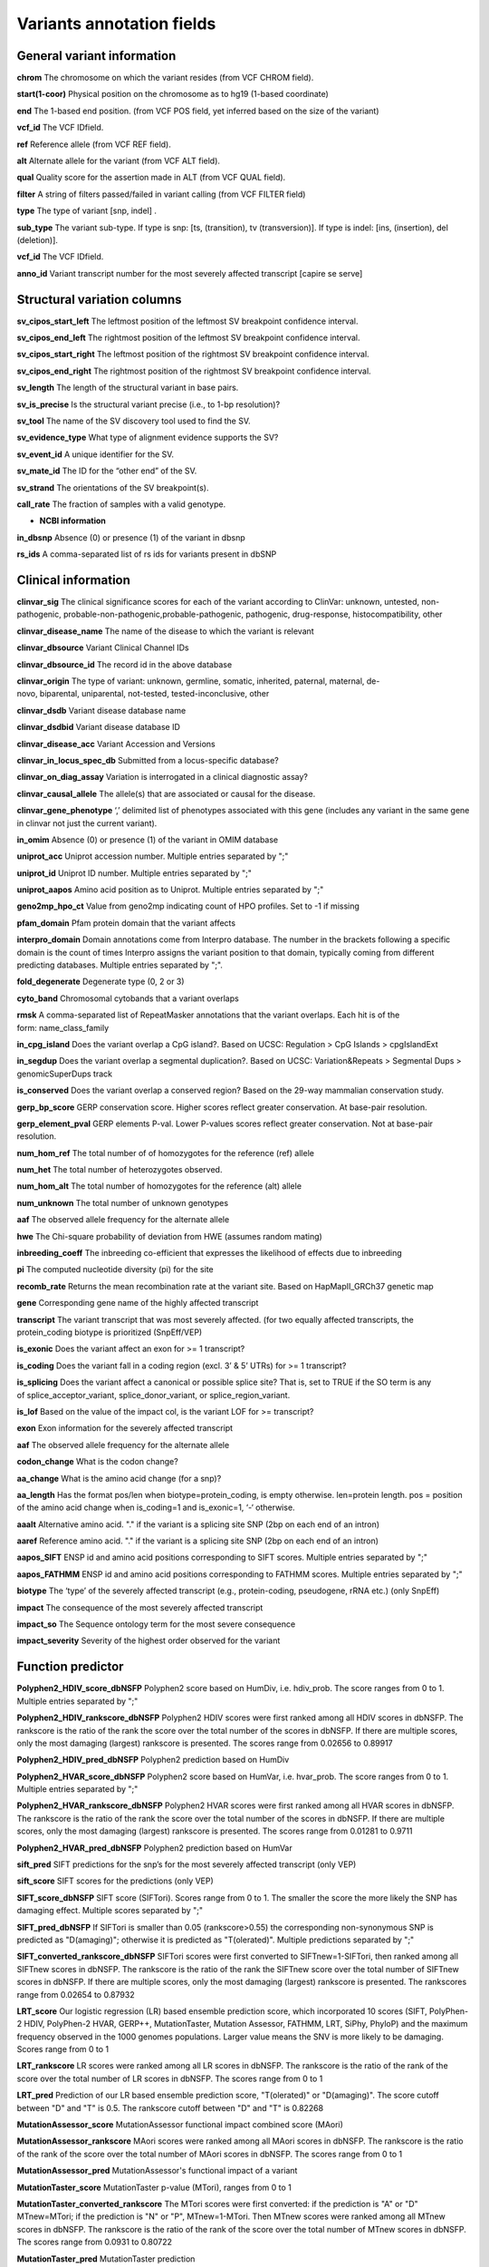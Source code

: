 Variants annotation fields
^^^^^^^^^^^^^^^^^^^^^^^^^^

General variant information
-------------------------------

**chrom**
The chromosome on which the variant resides (from VCF CHROM field).

**start(1-coor)**
Physical position on the chromosome as to hg19 (1-based coordinate)

**end**
The 1-based end position. (from VCF POS field, yet inferred based on the size of the variant)

**vcf_id**
The VCF IDfield.

**ref**
Reference allele (from VCF REF field).

**alt**
Alternate allele for the variant (from VCF ALT field).

**qual**
Quality score for the assertion made in ALT (from VCF QUAL field).

**filter**
A string of filters passed/failed in variant calling (from VCF FILTER field)

**type**
The type of variant  [snp, indel] .

**sub_type**
The variant sub-type. If type is snp: [ts, (transition), tv (transversion)]. If type is indel: [ins, (insertion), del (deletion)].

**vcf_id**
The VCF IDfield.

**anno_id**
Variant transcript number for the most severely affected transcript [capire se serve]


Structural variation columns
--------------------------------

**sv_cipos_start_left**
The leftmost position of the leftmost SV breakpoint confidence interval.

**sv_cipos_end_left**
The rightmost position of the leftmost SV breakpoint confidence interval.

**sv_cipos_start_right**
The leftmost position of the rightmost SV breakpoint confidence interval.

**sv_cipos_end_right**
The rightmost position of the rightmost SV breakpoint confidence interval.

**sv_length**
The length of the structural variant in base pairs.

**sv_is_precise**
Is the structural variant precise (i.e., to 1-bp resolution)?

**sv_tool**
The name of the SV discovery tool used to find the SV.

**sv_evidence_type**
What type of alignment evidence supports the SV?

**sv_event_id**
A unique identifier for the SV.

**sv_mate_id**  
The ID for the “other end” of the SV.

**sv_strand**
The orientations of the SV breakpoint(s).

**call_rate**
The fraction of samples with a valid genotype.

* **NCBI information**
**in_dbsnp**
Absence (0) or presence (1) of the variant in dbsnp

**rs_ids**
A comma-separated list of rs ids for variants present in dbSNP


Clinical information
------------------------

**clinvar_sig**
The clinical significance scores for each of the variant according to ClinVar: unknown, untested, non-pathogenic, probable-non-pathogenic,probable-pathogenic, pathogenic, drug-response, histocompatibility, other

**clinvar_disease_name**
The name of the disease to which the variant is relevant

**clinvar_dbsource**
Variant Clinical Channel IDs

**clinvar_dbsource_id**
The record id in the above database

**clinvar_origin** 
The type of variant: unknown, germline, somatic, inherited, paternal, maternal, de-novo, biparental, uniparental, not-tested, tested-inconclusive, other

**clinvar_dsdb**
Variant disease database name

**clinvar_dsdbid**
Variant disease database ID

**clinvar_disease_acc** 
Variant Accession and Versions

**clinvar_in_locus_spec_db**
Submitted from a locus-specific database?

**clinvar_on_diag_assay**
Variation is interrogated in a clinical diagnostic assay?

**clinvar_causal_allele** 
The allele(s) that are associated or causal for the disease.

**clinvar_gene_phenotype**
‘,’ delimited list of phenotypes associated with this gene (includes any variant in the same gene in clinvar not just the current variant).

**in_omim**
Absence (0) or presence (1) of the variant in OMIM database

**uniprot_acc**
Uniprot accession number. Multiple entries separated by ";"

**uniprot_id**
Uniprot ID number. Multiple entries separated by ";"

**uniprot_aapos**
Amino acid position as to Uniprot. Multiple entries separated by ";"

**geno2mp_hpo_ct**
Value from geno2mp indicating count of HPO profiles. Set to -1 if missing

**pfam_domain**
Pfam protein domain that the variant affects

**interpro_domain**
Domain annotations come from Interpro database. The number in the brackets following a specific domain is the count of times Interpro assigns the variant position to that domain, typically coming from different predicting databases. Multiple entries separated by ";".

**fold_degenerate**
Degenerate type (0, 2 or 3)

**cyto_band**
Chromosomal cytobands that a variant overlaps

**rmsk**
A comma-separated list of RepeatMasker annotations that the variant overlaps. Each hit is of the form: name_class_family

**in_cpg_island**
Does the variant overlap a CpG island?. Based on UCSC: Regulation > CpG Islands > cpgIslandExt

**in_segdup**
Does the variant overlap a segmental duplication?. Based on UCSC: Variation&Repeats > Segmental Dups > genomicSuperDups track

**is_conserved**
Does the variant overlap a conserved region? Based on the 29-way mammalian conservation study.

**gerp_bp_score**
GERP conservation score. Higher scores reflect greater conservation. At base-pair resolution.

**gerp_element_pval**
GERP elements P-val. Lower P-values scores reflect greater conservation. Not at base-pair resolution.

**num_hom_ref**
The total number of of homozygotes for the reference (ref) allele

**num_het**
The total number of heterozygotes observed.

**num_hom_alt**
The total number of homozygotes for the reference (alt) allele

**num_unknown**
The total number of unknown genotypes

**aaf**
The observed allele frequency for the alternate allele

**hwe**
The Chi-square probability of deviation from HWE (assumes random mating)

**inbreeding_coeff**
The inbreeding co-efficient that expresses the likelihood of effects due to inbreeding

**pi**
The computed nucleotide diversity (pi) for the site

**recomb_rate**
Returns the mean recombination rate at the variant site. Based on HapMapII_GRCh37 genetic map

**gene**
Corresponding gene name of the highly affected transcript

**transcript**
The variant transcript that was most severely affected. (for two equally affected transcripts, the protein_coding biotype is prioritized (SnpEff/VEP)

**is_exonic** 
Does the variant affect an exon for >= 1 transcript?

**is_coding**
Does the variant fall in a coding region (excl. 3’ & 5’ UTRs) for >= 1 transcript?

**is_splicing**
Does the variant affect a canonical or possible splice site? That is, set to TRUE if the SO term is any of splice_acceptor_variant, splice_donor_variant, or splice_region_variant.

**is_lof** 
Based on the value of the impact col, is the variant LOF for >= transcript?

**exon**
Exon information for the severely affected transcript

**aaf**
The observed allele frequency for the alternate allele

**codon_change**
What is the codon change?

**aa_change**
What is the amino acid change (for a snp)?

**aa_length**
Has the format pos/len when biotype=protein_coding, is empty otherwise. len=protein length. pos = position of the amino acid change when is_coding=1 and is_exonic=1, ‘-‘ otherwise.

**aaalt**  
Alternative amino acid. "." if the variant is a splicing site SNP (2bp on each end of an intron)

**aaref**
Reference amino acid. "." if the variant is a splicing site SNP (2bp on each end of an intron)

**aapos_SIFT**
ENSP id and amino acid positions corresponding to SIFT scores. Multiple entries separated by ";"

**aapos_FATHMM**
ENSP id and amino acid positions corresponding to FATHMM scores. Multiple entries separated by ";"

**biotype**
The ‘type’ of the severely affected transcript (e.g., protein-coding, pseudogene, rRNA etc.) (only SnpEff)

**impact**
The consequence of the most severely affected transcript

**impact_so**
The Sequence ontology term for the most severe consequence

**impact_severity** 
Severity of the highest order observed for the variant


Function predictor
----------------------

**Polyphen2_HDIV_score_dbNSFP**
Polyphen2 score based on HumDiv, i.e. hdiv_prob. The score ranges from 0 to 1. Multiple entries separated by ";"

**Polyphen2_HDIV_rankscore_dbNSFP**
Polyphen2 HDIV scores were first ranked among all HDIV scores in dbNSFP. The rankscore is the ratio of the rank the score over the total number of the scores in dbNSFP. If there are multiple scores, only the most damaging (largest) rankscore is presented. The scores range from 0.02656 to 0.89917

**Polyphen2_HDIV_pred_dbNSFP**
Polyphen2 prediction based on HumDiv

**Polyphen2_HVAR_score_dbNSFP**
Polyphen2 score based on HumVar, i.e. hvar_prob. The score ranges from 0 to 1. Multiple entries separated by ";"

**Polyphen2_HVAR_rankscore_dbNSFP**
Polyphen2 HVAR scores were first ranked among all HVAR scores in dbNSFP. The rankscore is the ratio of the rank the score over the total number of the scores in dbNSFP. If there are multiple scores, only the most damaging (largest) rankscore is presented. The scores range from 0.01281 to 0.9711

**Polyphen2_HVAR_pred_dbNSFP**
Polyphen2 prediction based on HumVar

**sift_pred**
SIFT predictions for the snp’s for the most severely affected transcript (only VEP)

**sift_score**
SIFT scores for the predictions (only VEP)

**SIFT_score_dbNSFP**
SIFT score (SIFTori). Scores range from 0 to 1. The smaller the score the more likely the SNP has damaging effect. Multiple scores separated by ";"

**SIFT_pred_dbNSFP** 
If SIFTori is smaller than 0.05 (rankscore>0.55) the corresponding non-synonymous SNP is predicted as "D(amaging)"; otherwise it is predicted as "T(olerated)". Multiple predictions separated by ";"

**SIFT_converted_rankscore_dbNSFP**
SIFTori scores were first converted to SIFTnew=1-SIFTori, then ranked among all SIFTnew scores in dbNSFP. The rankscore is the ratio of the rank the SIFTnew score over the total number of SIFTnew scores in dbNSFP. If there are multiple scores, only the most damaging (largest) rankscore is presented. The rankscores range from 0.02654 to 0.87932

**LRT_score**
Our logistic regression (LR) based ensemble prediction score, which incorporated 10 scores (SIFT, PolyPhen-2 HDIV, PolyPhen-2 HVAR, GERP++, MutationTaster, Mutation Assessor, FATHMM, LRT, SiPhy, PhyloP) and the maximum frequency observed in the 1000 genomes populations. Larger value means the SNV is more likely to be damaging. Scores range from 0 to 1

**LRT_rankscore**
LR scores were ranked among all LR scores in dbNSFP. The rankscore is the ratio of the rank of the score over the total number of LR scores in dbNSFP. The scores range from 0 to 1

**LRT_pred**
Prediction of our LR based ensemble prediction score, "T(olerated)" or "D(amaging)". The score cutoff between "D" and "T" is 0.5. The rankscore cutoff between "D" and "T" is 0.82268

**MutationAssessor_score** 
MutationAssessor functional impact combined score (MAori)

**MutationAssessor_rankscore**
MAori scores were ranked among all MAori scores in dbNSFP. The rankscore is the ratio of the rank of the score over the total number of MAori scores in dbNSFP. The scores range from 0 to 1

**MutationAssessor_pred** 
MutationAssessor's functional impact of a variant

**MutationTaster_score** 
MutationTaster p-value (MTori), ranges from 0 to 1

**MutationTaster_converted_rankscore** 
The MTori scores were first converted: if the prediction is "A" or "D" MTnew=MTori; if the prediction is "N" or "P", MTnew=1-MTori. Then MTnew scores were ranked among all MTnew scores in dbNSFP. The rankscore is the ratio of the rank of the score over the total number of MTnew scores in dbNSFP. The scores range from 0.0931 to 0.80722

**MutationTaster_pred**
MutationTaster prediction

**FATHMM_score** 
FATHMM default score (FATHMMori)

**FATHMM_rankscore** 
FATHMMori scores were ranked among all FATHMMori scores in dbNSFP. The rankscore is the ratio of the rank of the score over the total number of FATHMMori scores in dbNSFP. If there are multiple scores, only the most damaging (largest) rankscore is presented. The scores range from 0 to 1

**FATHMM_pred** 
If a FATHMM_score is <=-1.5 (or rankscore <=0.81415) the corresponding non-synonymous SNP is predicted as "D(AMAGING)"; otherwise it is predicted as "T(OLERATED)". Multiple predictions separated by ";"

**MetaSVM_score** 
Our support vector machine (SVM) based ensemble prediction score, which incorporated 10 scores (SIFT, PolyPhen-2 HDIV, PolyPhen-2 HVAR, GERP++, MutationTaster, Mutation Assessor, FATHMM, LRT, SiPhy, PhyloP) and the maximum frequency observed in the 1000 genomes populations. Larger value means the SNV is more likely to be damaging.
Scores range from -2 to 3 in dbNSFP

**MetaSVM_rankscore**
MetaSVM scores were ranked among all MetaSVM scores in dbNSFP. The rankscore is the ratio of the rank of the score over the total number of MetaSVM
scores in dbNSFP. The scores range from 0 to 1.

**MetaSVM_pred**  
Prediction of our SVM (radial kernel support vector) machine based ensemble prediction score, "T(olerated)" or "D(amaging)". The score cutoff between "D" and "T" is 0. The rankscore cutoff between "D" and "T" is 0.83357

**MetaLR_score** 
Our logistic regression (LR) based ensemble prediction score, which incorporated 10 scores (SIFT, PolyPhen-2 HDIV, PolyPhen-2 HVAR, GERP++, MutationTaster, Mutation Assessor, FATHMM, LRT, SiPhy, PhyloP) and the maximum frequency observed in the 1000 genomes populations. Larger value means the SNV is more likely to be damaging. Scores range from 0 to 1

**MetaLR_rankscore**
LR scores were ranked among all LR scores in dbNSFP. The rankscore is the ratio of the rank of the score over the total number of LR scores in dbNSFP. The scores range from 0 to 1

**MetaLR_pred** 
Prediction of our LR based ensemble prediction score, "T(olerated)" or "D(amaging)". The score cutoff between "D" and "T" is 0.5. The rankscore cutoff between "D" and "T" is 0.82268

**VEST3_score** 
VEST 3.0 score. Score ranges from 0 to 1. The larger the score the more likely the mutation may cause functional change. Multiple scores separated by ";", corresponding to Transcript_id_VEST3. Please note this score is free for non-commercial use. For more details please refer to http://wiki.chasmsoftware.org/index.php/SoftwareLicense.

**VEST3_rankscore** 
VEST3 scores were ranked among all VEST3 scores in dbNSFP. The rankscore is the ratio of the rank of the score over the total number of VEST3 scores in dbNSFP. In case there are multiple scores for the same variant, the largest score (most damaging) is presented. The scores range from 0 to 1. 

**VEST3_pred**
Variant Effect Scoring Tool version 3 prediction.

**PROVEAN_score**
Protein Variation Effect Analyzer with clustering of homologus  sequences method. Scores range from -14 to 14. The smaller the score the more likely the SNP has damaging effect. 

**PROVEAN_converted_rankscore**
PROVEANori were first converted to PROVEANnew=1-(PROVEANori+14)/28, then ranked among all PROVEANnew scores in dbNSFP. The rankscore is the ratio of the rank the PROVEANnew score over the total number of PROVEANnew scores in dbNSFP. If there are multiple scores, only the most damaging (largest) rankscore is presented.
The scores range from 0 to 1.

**PROVEAN_pred** 
If PROVEANori <= -2.5 (rankscore>=0.543) the corresponding nsSNV is predicted as "D(amaging)"; otherwise it is predicted as "N(eutral)". Multiple predictions separated by ";", corresponding to Ensembl_proteinid.

**Reliability_index**
Number of observed component scores (except the maximum frequency in the 1000 genomes populations) for RadialSVM and LR. Ranges from 1 to 10. As RadialSVM and LR scores are calculated based on imputed data, the less missing component scores, the higher the reliability of the scores and predictions

**LRT_Omega**
Estimated nonsynonymous-to-synonymous-rate ratio (Omega, reported by LRT)


Conservation scores
-----------------------

**CADD_raw_dbNSFP** 
Combined annotation dependent depletion prediction: higher values are more deleterious.

**CADD_raw_rankscore_dbNSFP**
CADD raw scores were ranked among all CADD raw scores in dbNSFP. The rankscore is the ratio of the rank of the score over the total number of CADD raw scores in dbNSFP. 

**CADD_phred_dbNSFP** 
CADD phred-like score. This is phred-like rank score based on whole genome CADD raw scores.

**GERPpp_NR**
GERP++ neutral rate

**GERPpp_RS**
GERP++ RS score, the larger the score, the more conserved the site

**GERPpp_RS_rankscore**
GERP++ RS scores were ranked among all GERP++ RS scores in dbNSFP. The rankscore is the ratio of the rank of the score over the total number of GERP++ RS scores in dbNSFP

**phyloP46way_primate**
phyloP (phylogenetic p-values) conservation score based on the multiple alignments of 10 primate genomes (including human). The larger the score, the more conserved the site

**phyloP46way_primate_rankscore**
phyloP46way_primate scores were ranked among all phyloP46way_primate scores in dbNSFP. The rankscore is the ratio of the rank of the score over the total number of phyloP46way_primate scores in dbNSFP

**phyloP46way_placental**
phyloP (phylogenetic p-values) conservation score based on the multiple alignments of 33 placental mammal genomes (including human). The larger the score, the more conserved the site

**phyloP46way_placental_rankscore**
phyloP46way_placental scores were ranked among all phyloP46way_placental scores in dbNSFP. The rankscore is the ratio of the rank of the score over the total number of phyloP46way_placental scores in dbNSFP

**phyloP100way_vertebrate**
phyloP (phylogenetic p-values) conservation score based on the multiple alignments of 100 vertebrate genomes (including human). The larger the score, the more conserved the site

**phyloP100way_vertebrate_rankscore**
phyloP100way_vertebrate scores were ranked among all phyloP100way_vertebrate scores in dbNSFP. The rankscore is the ratio of the rank of the score over the total number of phyloP100way_vertebrate scores in dbNSFP

**phastConsP46way_primate**
phyloP (phylogenetic p-values) conservation score based on the multiple alignments of 10 primate genomes (including human). The larger the score, the more conserved the site

**phastConsP46way_primate_rankscore**
phyloP46way_primate scores were ranked among all phyloP46way_primate scores in dbNSFP. The rankscore is the ratio of the rank of the score over the total number of phyloP46way_primate scores in dbNSFP

**phastConsP46way_placental** 
phastCons conservation score based on the multiple alignments of 33 placental mammal genomes (including human). The larger the score, the more conserved the site

**phastConsP46way_placental_rankscore**
phastCons46way_placental scores were ranked among all phastCons46way_placental scores in dbNSFP. The rankscore is the ratio of the rank of the score over the total number of phastCons46way_placental scores in dbNSFP

**phastConsP100way_vertebrate**
phastCons conservation score based on the multiple alignments of 100 vertebrate genomes (including human). The larger the score, the more conserved the site

**phastConsP100way_vertebrate_rankscore**
phastCons100way_vertebrate scores were ranked among all phastCons100way_vertebrate scores in dbNSFP. The rankscore is the ratio of the rank of the score over the total number of phastCons100way_vertebrate scores in dbNSFP

**SiPhy_29way_pi** 
The estimated stationary distribution of A, C, G and T at the site, using SiPhy algorithm based on 29 mammals genomes

**SiPhy_29way_logOdds**
SiPhy score based on 29 mammals genomes. The larger the score, the more conserved the site

**SiPhy_29way_logOdds_rankscore**
SiPhy_29way_logOdds scores were ranked among all SiPhy_29way_logOdds scores in dbNSFP. The rankscore is the ratio of the rank of the score over the total number of SiPhy_29way_logOdds scores in dbNSFP

**fitcons**
fitCons scores estimating the probability that a point mutation at each position in a genome will influence fitness. Higher scores have more potential for interesting genomic function. Common ranges: 0.05-0.35 for non-coding and 0.4-0.8 for coding

**UniSNP_ids**
rs numbers from UniSNP, which is a cleaned version of dbSNP build 129, in format: rs number1;rs number2;...

**ancestral_allele**
Ancestral allele (based on 1000 genomes reference data)

**rms_bq** 
The RMS base quality at this position.

**cigar** 
CIGAR string describing how to align an alternate allele to the reference allele.
depth
The number of aligned sequence reads that led to this variant call

**strand_bias**
Strand bias at the variant position. From the “SB” tag.

**rms_map_qual**
RMS mapping quality, a measure of variance of quality scores

**in_hom_run**
Homopolymer runs for the variant allele

**num_mapq_zero**
Total counts of reads with mapping quality equal to zero

**num_alleles** 
Total number of alleles in called genotypes

**num_reads_w_dels**
Fraction of reads with spanning deletions

**haplotype_score**
Consistency of the site with two segregating haplotypes

**qual_depth**
Variant confidence or quality by depth

**allele_count** 
Allele counts in genotypes

**allele_bal** 
Allele balance for hets

**in_hm2**
Whether the variant was part of HapMap2.

**in_hm3**
Whether the variant was part of HapMap3.

**is_somatic** 
Whether the variant is somatically acquired.

**somatic_score**
A score for 

**in_esp**
Presence/absence of the variant in the ESP project data

**exome_chip**
Whether a SNP is on the Illumina HumanExome Chip


Population information
--------------------------

**max_aaf_all**
The maximum of aaf_gnomad{afr,amr,eas,nfe,sas},aaf_esp_ea, aaf_esp_aa, aaf_1kg_amr, aaf_1kg_eas,aaf_1kg_sas,aaf_1kg_afr,aaf_1kg_eur,aaf_adj_exac_afr,aaf_adj_exac_amr,aaf_adj_exac_eas,aaf_adj_exac_nfe,aaf_adj_exac_sas. and -1 if none of those databases/populations contain the variant.

**aaf_esp_ea**
Minor Allele Frequency of the variant for European Americans in the ESP project

**aaf_esp_aa**
Minor Allele Frequency of the variant for African Americans in the ESP project

**aaf_esp_all** 
Minor Allele Frequency of the variant w.r.t both groups in the ESP project

**in_1kg**
Presence/absence of the variant in the 1000 genome project data (phase 3)

**aaf_1kg_amr**
Allele frequency of the variant in AMR population based on AC/AN (1000g project, phase 3)

**aaf_1kg_eas**
Allele frequency of the variant in EAS population based on AC/AN (1000g project, phase 3)

**aaf_1kg_sas**
Allele frequency of the variant in SAS population based on AC/AN (1000g project, phase 3)

**aaf_1kg_afr** 
Allele frequency of the variant in AFR population based on AC/AN (1000g project, phase 3)

**aaf_1kg_eur** 
Allele frequency of the variant in EUR population based on AC/AN (1000g project, phase 3)

**aaf_1kg_all** 
Global allele frequency (based on AC/AN) (1000g project - phase 3)

**ARIC5606_AA_AC**
Alternative allele counts in 2403 exomes of African Americans from the Atherosclerosis Risk in Communities Study (ARIC) cohort study.

**ARIC5606_AA_AF**
Alternative allele frequency of 2403 exomes of African Americans from the Atherosclerosis Risk in Communities Study (ARIC) cohort study.

**ARIC5606_EA_AC**
Alternative allele counts in 3203 exomes of European Americans from the Atherosclerosis Risk in Communities Study (ARIC) cohort study.

**ARIC5606_EA_AF**
Alternative allele frequency of 3203 exomes of European Americans from the Atherosclerosis Risk in Communities Study (ARIC) cohort study.

**in_exac**
Presence/absence of the variant in ExAC (Exome Aggregation Consortium) data (Broad)

**aaf_exac_all**
Raw allele frequency (population independent) of the variant based on ExAC exomes (AF)

**aaf_adj_exac_all**
Adjusted allele frequency (population independent) of the variant based on ExAC (Adj_AC/Adj_AN)

**aaf_adj_exac_afr**
Adjusted allele frequency of the variant for AFR population in ExAC (AC_AFR/AN_AFR)

**aaf_adj_exac_amr**
Adjusted allele frequency of the variant for AMR population in ExAC (AC_AMR/AN_AMR)

**aaf_adj_exac_eas**
Adjusted allele frequency of the variant for EAS population in ExAC (AC_EAS/AN_EAS)

**aaf_adj_exac_fin**
Adjusted allele frequency of the variant for FIN population in ExAC (AC_FIN/AN_FIN)

**aaf_adj_exac_nfe**
Adjusted allele frequency of the variant for NFE population in ExAC (AC_NFE/AN_NFE)

**aaf_adj_exac_oth**
Adjusted allele frequency of the variant for OTH population in ExAC (AC_OTH/AN_OTH)

**aaf_adj_exac_sas**
Adjusted allele frequency of the variant for SAS population in ExAC (AC_SAS/AN_SAS)

**exac_num_het**
The number of heterozygote genotypes observed in ExAC. Pulled from the ExAC AC_Het INFO field.

**exac_num_hom_alt** 
The number of homozygous alt. genotypes observed in ExAC. Pulled from the ExAC AC_Het INFO field.

**exac_num_chroms**
The number of chromosomes underlying the ExAC variant call. Pulled from the ExAC AN_Adj INFO field.

**aaf_gnomad_all**
Allele frequency (population independent) of the variant in gnomad

**aaf_gnomad_afr**
Allele frequency (AFR population) of the variant in gnomad

**aaf_gnomad_amr**
Allele frequency (AMR population) of the variant in gnomad

**aaf_gnomad_asj**
Allele frequency (ASJ population) of the variant in gnomad

**aaf_gnomad_eas**
Allele frequency (EAS population) of the variant in gnomad

**aaf_gnomad_fin**
Allele frequency (FIN population) of the variant in gnomad

**aaf_gnomad_nfe**
Allele frequency (NFE population) of the variant in gnomad

**aaf_gnomad_oth**
Allele frequency (OTH population) of the variant in gnomad

**aaf_gnomad_sas**
Allele frequency (SAS population) of the variant in gnomad

**gnomad_num_het**
Number of het genotypes observed in gnomad

**gnomad_num_hom_alt**
Number of hom_alt genotypes observed in gnomad

**gnomad_num_chroms**
Number of chromosomes genotyped in gnomad

**grc**
Association with patch and fix regions from the Genome Reference Consortium: http://www.ncbi.nlm.nih.gov/projects/genome/assembly/grc/human/ Identifies potential problem regions associated with variant calls.

**gms_illumina**
Genome Mappability Scores (GMS) for Illumina error models. Provides low GMS scores (< 25.0 in any technology) from: http://sourceforge.net/apps/mediawiki/gma-bio/index.php?title=Download_GMS

**gms_solid**
Genome Mappability Scores with SOLiD error models

**gms_iontorrent**
Genome Mappability Scores with IonTorrent error models

**in_cse**
Is a variant in an error prone genomic position, using CSE: Context-Specific Sequencing Errors

**vista_enhancers**
Experimentally validated human enhancers from VISTA (http://enhancer.lbl.gov/frnt_page_n.shtml)


ENCODE information
----------------------

**encode_tfbs**
Comma-separated list of transcription factors that were observed by ENCODE to bind DNA in this region. Each hit in the list is constructed as TF_CELLCOUNT, where: TF is the transcription factor name, CELLCOUNT is the number of cells tested that had nonzero signals.

**encode_dnaseI_cell_count**
Count of cell types that were observed to have DnaseI hypersensitivity.

**encode_dnaseI_cell_list** 
Comma separated list of cell types that were observed to have DnaseI hypersensitivity. Provenance: Thurman, et al, Nature, 489, pp. 75-82, 5 Sep. 2012

**encode_consensus_gm12878**
ENCODE consensus segmentation prediction for GM12878. CTCF: CTCF-enriched element; E: Predicted enhancer; PF: Predicted promoter flanking region; R: Predicted repressed or low-activity region; TSS: Predicted promoter region including TSS; T: Predicted transcribed region; WE: Predicted weak enhancer or open chromatin cis-regulatory element | unknown: This region of the genome had no functional prediction.

**encode_consensus_h1hesc**
ENCODE consensus segmentation prediction for h1HESC.

**encode_consensus_helas3**
ENCODE consensus segmentation prediction for Helas3.

**encode_consensus_hepg2**
ENCODE consensus segmentation prediction for HEPG2.

**encode_consensus_huvec**
ENCODE consensus segmentation prediction for HuVEC.

**encode_consensus_k562**
ENCODE consensus segmentation prediction for k562.


Cancer related columns
--------------------------

**COSMIC_ID**
A list of known COSMIC ids for this variant.

**COSMIC_CNT**
The count of known COSMIC ids for this variant.


HGVS nomenclature
---------------------
**vep_hgvsc**
Human Genome Variation Sequence c-syntax nomenclature (from VEP)

**vep_hgvsp**
Human Genome Variation Sequence p-syntax nomenclature (from VEP)

**vep_hgvs_offset**
Human Genome Variation Sequence nomenclature offset(from VEP)
